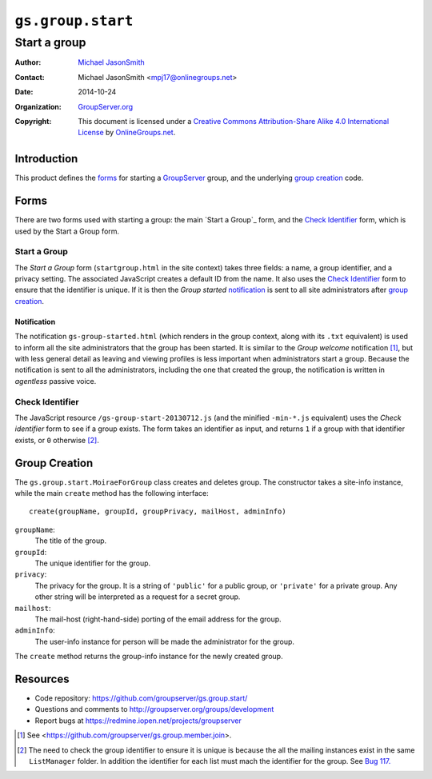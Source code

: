 ==================
``gs.group.start``
==================
~~~~~~~~~~~~~
Start a group
~~~~~~~~~~~~~

:Author: `Michael JasonSmith`_
:Contact: Michael JasonSmith <mpj17@onlinegroups.net>
:Date: 2014-10-24
:Organization: `GroupServer.org`_
:Copyright: This document is licensed under a
  `Creative Commons Attribution-Share Alike 4.0 International License`_
  by `OnlineGroups.net`_.

Introduction
=============

This product defines the forms_ for starting a GroupServer_
group, and the underlying `group creation`_ code.

Forms
=====

There are two forms used with starting a group: the main `Start a
Group`_ form, and the `Check Identifier`_ form, which is used by
the Start a Group form.

Start a Group
-------------

The *Start a Group* form (``startgroup.html`` in the site
context) takes three fields: a name, a group identifier, and a
privacy setting. The associated JavaScript creates a default ID
from the name. It also uses the `Check Identifier`_ form to
ensure that the identifier is unique. If it is then the *Group
started* notification_ is sent to all site administrators after
`group creation`_.

Notification
~~~~~~~~~~~~

The notification ``gs-group-started.html`` (which renders in the
group context, along with its ``.txt`` equivalent) is used to
inform all the site administrators that the group has been
started. It is similar to the *Group welcome* notification
[#join]_, but with less general detail as leaving and viewing
profiles is less important when administrators start a group.
Because the notification is sent to all the administrators,
including the one that created the group, the notification is
written in *agentless* passive voice.

Check Identifier
----------------

The JavaScript resource ``/gs-group-start-20130712.js`` (and the
minified ``-min-*.js`` equivalent) uses the *Check identifier*
form to see if a group exists. The form takes an identifier as
input, and returns ``1`` if a group with that identifier exists,
or ``0`` otherwise [#ID]_.

Group Creation
==============

The ``gs.group.start.MoiraeForGroup`` class creates and deletes
group. The constructor takes a site-info instance, while the main
``create`` method has the following interface::

  create(groupName, groupId, groupPrivacy, mailHost, adminInfo)

``groupName``:
  The title of the group.

``groupId``:
  The unique identifier for the group.

``privacy``:
  The privacy for the group. It is a string of ``'public'`` for a
  public group, or ``'private'`` for a private group. Any other
  string will be interpreted as a request for a secret group.

``mailhost``:
  The mail-host (right-hand-side) porting of the email address
  for the group.

``adminInfo``:
  The user-info instance for person will be made the
  administrator for the group.

The ``create`` method returns the group-info instance for the
newly created group.

Resources
=========

- Code repository: https://github.com/groupserver/gs.group.start/
- Questions and comments to http://groupserver.org/groups/development
- Report bugs at https://redmine.iopen.net/projects/groupserver

.. _GroupServer: http://groupserver.org/
.. _GroupServer.org: http://groupserver.org/
.. _OnlineGroups.Net: https://onlinegroups.net
.. _Michael JasonSmith: http://groupserver.org/p/mpj17
..  _Creative Commons Attribution-Share Alike 4.0 International License:
    http://creativecommons.org/licenses/by-sa/4.0/

.. [#join] See <https://github.com/groupserver/gs.group.member.join>.

.. [#ID] The need to check the group identifier to ensure it is
         unique is because the all the mailing instances exist in
         the same ``ListManager`` folder. In addition the
         identifier for each list must mach the identifier for
         the group. See
         `Bug 117. <https://redmine.iopen.net/issues/117>`_

..  LocalWords:  Organization html txt
